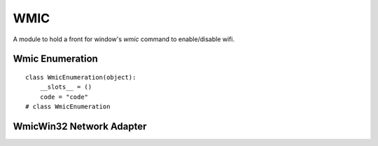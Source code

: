 WMIC
====

A module to hold a front for window's `wmic` command to enable/disable wifi.



Wmic Enumeration
----------------

::

    class WmicEnumeration(object):
        __slots__ = ()
        code = "code"
    # class WmicEnumeration
    
    



WmicWin32 Network Adapter
-------------------------

.. uml::

   BaseClass <|-- WmicWin32NetworkAdapter

.. module:: apetools.commands.wmic
.. autosummary::
   :toctree: api

   WmicWin32NetworkAdapter
   WmicWin32NetworkAdapter.base_command
   WmicWin32NetworkAdapter.return_expression
   WmicWin32NetworkAdapter.enable_wifi
   WmicWin32NetworkAdapter.disable_wifi
   WmicWin32NetworkAdapter.call_wmic
   WmicWin32NetworkAdapter.validate
    
